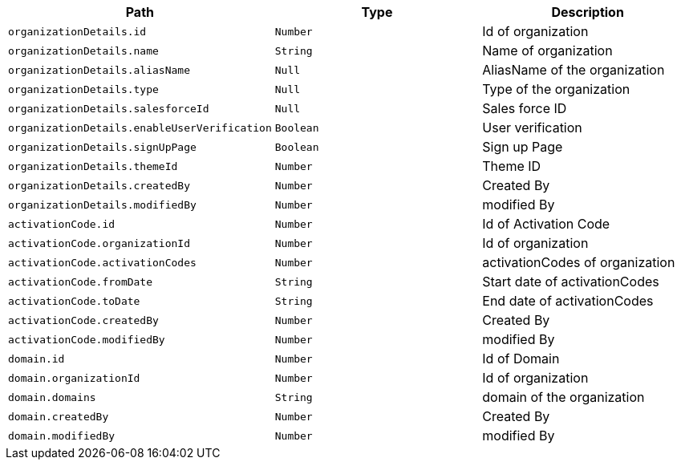 |===
|Path|Type|Description

|`+organizationDetails.id+`
|`+Number+`
|Id of organization

|`+organizationDetails.name+`
|`+String+`
|Name of organization

|`+organizationDetails.aliasName+`
|`+Null+`
|AliasName of the organization

|`+organizationDetails.type+`
|`+Null+`
|Type of the organization

|`+organizationDetails.salesforceId+`
|`+Null+`
|Sales force ID

|`+organizationDetails.enableUserVerification+`
|`+Boolean+`
|User verification

|`+organizationDetails.signUpPage+`
|`+Boolean+`
|Sign up Page

|`+organizationDetails.themeId+`
|`+Number+`
|Theme ID

|`+organizationDetails.createdBy+`
|`+Number+`
|Created By

|`+organizationDetails.modifiedBy+`
|`+Number+`
|modified By

|`+activationCode.id+`
|`+Number+`
|Id of Activation Code

|`+activationCode.organizationId+`
|`+Number+`
|Id of organization

|`+activationCode.activationCodes+`
|`+Number+`
|activationCodes of organization

|`+activationCode.fromDate+`
|`+String+`
|Start date of activationCodes

|`+activationCode.toDate+`
|`+String+`
|End date of activationCodes

|`+activationCode.createdBy+`
|`+Number+`
|Created By

|`+activationCode.modifiedBy+`
|`+Number+`
|modified By

|`+domain.id+`
|`+Number+`
|Id of Domain

|`+domain.organizationId+`
|`+Number+`
|Id of organization

|`+domain.domains+`
|`+String+`
|domain of the organization

|`+domain.createdBy+`
|`+Number+`
|Created By

|`+domain.modifiedBy+`
|`+Number+`
|modified By

|===